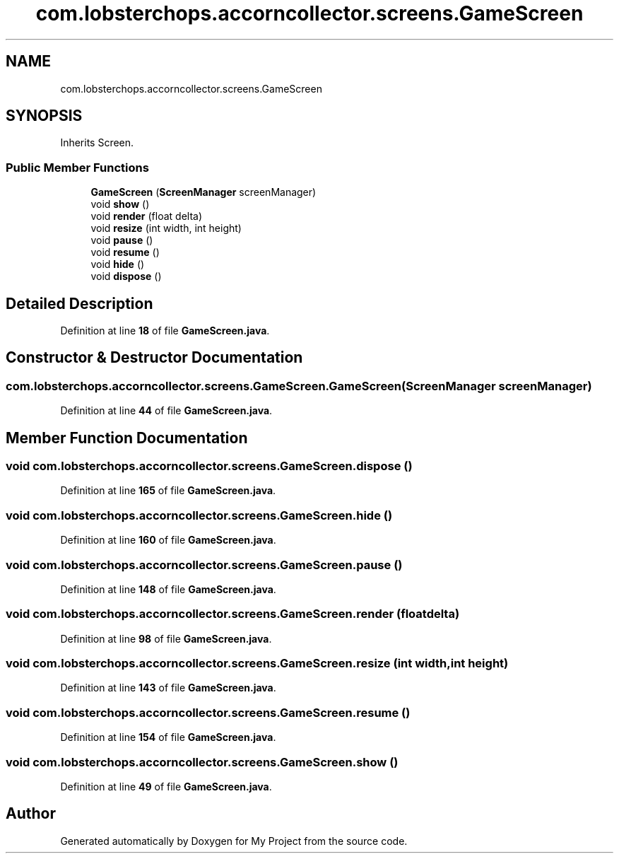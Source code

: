 .TH "com.lobsterchops.accorncollector.screens.GameScreen" 3 "My Project" \" -*- nroff -*-
.ad l
.nh
.SH NAME
com.lobsterchops.accorncollector.screens.GameScreen
.SH SYNOPSIS
.br
.PP
.PP
Inherits Screen\&.
.SS "Public Member Functions"

.in +1c
.ti -1c
.RI "\fBGameScreen\fP (\fBScreenManager\fP screenManager)"
.br
.ti -1c
.RI "void \fBshow\fP ()"
.br
.ti -1c
.RI "void \fBrender\fP (float delta)"
.br
.ti -1c
.RI "void \fBresize\fP (int width, int height)"
.br
.ti -1c
.RI "void \fBpause\fP ()"
.br
.ti -1c
.RI "void \fBresume\fP ()"
.br
.ti -1c
.RI "void \fBhide\fP ()"
.br
.ti -1c
.RI "void \fBdispose\fP ()"
.br
.in -1c
.SH "Detailed Description"
.PP 
Definition at line \fB18\fP of file \fBGameScreen\&.java\fP\&.
.SH "Constructor & Destructor Documentation"
.PP 
.SS "com\&.lobsterchops\&.accorncollector\&.screens\&.GameScreen\&.GameScreen (\fBScreenManager\fP screenManager)"

.PP
Definition at line \fB44\fP of file \fBGameScreen\&.java\fP\&.
.SH "Member Function Documentation"
.PP 
.SS "void com\&.lobsterchops\&.accorncollector\&.screens\&.GameScreen\&.dispose ()"

.PP
Definition at line \fB165\fP of file \fBGameScreen\&.java\fP\&.
.SS "void com\&.lobsterchops\&.accorncollector\&.screens\&.GameScreen\&.hide ()"

.PP
Definition at line \fB160\fP of file \fBGameScreen\&.java\fP\&.
.SS "void com\&.lobsterchops\&.accorncollector\&.screens\&.GameScreen\&.pause ()"

.PP
Definition at line \fB148\fP of file \fBGameScreen\&.java\fP\&.
.SS "void com\&.lobsterchops\&.accorncollector\&.screens\&.GameScreen\&.render (float delta)"

.PP
Definition at line \fB98\fP of file \fBGameScreen\&.java\fP\&.
.SS "void com\&.lobsterchops\&.accorncollector\&.screens\&.GameScreen\&.resize (int width, int height)"

.PP
Definition at line \fB143\fP of file \fBGameScreen\&.java\fP\&.
.SS "void com\&.lobsterchops\&.accorncollector\&.screens\&.GameScreen\&.resume ()"

.PP
Definition at line \fB154\fP of file \fBGameScreen\&.java\fP\&.
.SS "void com\&.lobsterchops\&.accorncollector\&.screens\&.GameScreen\&.show ()"

.PP
Definition at line \fB49\fP of file \fBGameScreen\&.java\fP\&.

.SH "Author"
.PP 
Generated automatically by Doxygen for My Project from the source code\&.
